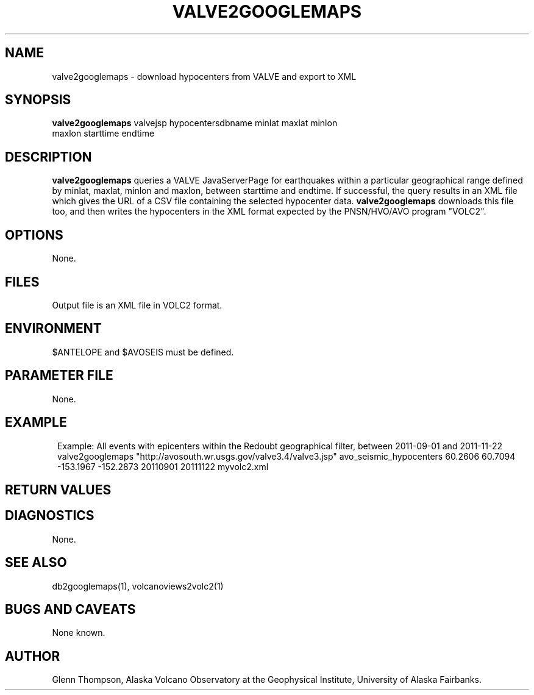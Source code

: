 '\" te
.TH VALVE2GOOGLEMAPS 1# 
.SH NAME
valve2googlemaps \- download hypocenters from VALVE and export to XML
.SH SYNOPSIS
.nf
\fBvalve2googlemaps\fP valvejsp hypocentersdbname minlat maxlat minlon
maxlon starttime endtime 
.fi
.SH DESCRIPTION
\fBvalve2googlemaps\fP queries a VALVE JavaServerPage for earthquakes within a particular
geographical range defined by minlat, maxlat, minlon and maxlon, between starttime
and endtime. If successful, the query results in an XML file which gives the URL
of a CSV file containing the selected hypocenter data. \fBvalve2googlemaps\fP
downloads this file too, and then writes the hypocenters in the XML format expected by the
PNSN/HVO/AVO program "VOLC2".
.SH OPTIONS
None.
.SH FILES
Output file is an XML file in VOLC2 format.
.SH ENVIRONMENT
$ANTELOPE and $AVOSEIS must be defined.
.SH PARAMETER FILE
None.
.SH EXAMPLE
.in 2c
.ft CW
.nf
Example: All events with epicenters within the Redoubt geographical filter, between 2011-09-01 and 2011-11-22
        valve2googlemaps "http://avosouth.wr.usgs.gov/valve3.4/valve3.jsp" avo_seismic_hypocenters 60.2606 60.7094 -153.1967 -152.2873 20110901 20111122  myvolc2.xml
.fi
.ft R
.in
.SH RETURN VALUES
.SH DIAGNOSTICS
None.
.SH "SEE ALSO"
.nf
db2googlemaps(1), volcanoviews2volc2(1)
.fi
.SH "BUGS AND CAVEATS"
None known.
.SH AUTHOR
Glenn Thompson, Alaska Volcano Observatory at the Geophysical Institute,
University of Alaska Fairbanks.
